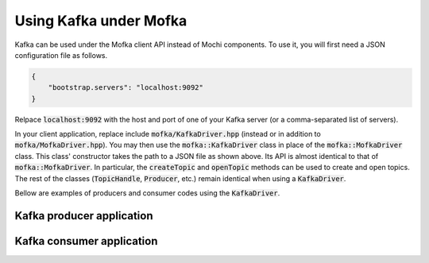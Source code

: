 Using Kafka under Mofka
=======================

Kafka can be used under the Mofka client API instead of Mochi components.
To use it, you will first need a JSON configuration file as follows.

.. code-block:: json

   {
       "bootstrap.servers": "localhost:9092"
   }

Relpace :code:`localhost:9092` with the host and port of one of your Kafka server
(or a comma-separated list of servers).

In your client application, replace include :code:`mofka/KafkaDriver.hpp` (instead
or in addition to :code:`mofka/MofkaDriver.hpp`). You may then use the :code:`mofka::KafkaDriver`
class in place of the :code:`mofka::MofkaDriver` class. This class' constructor takes
the path to a JSON file as shown above. Its API is almost identical to that of :code:`mofka::MofkaDriver`.
In particular, the :code:`createTopic` and :code:`openTopic` methods can be used to
create and open topics. The rest of the classes (:code:`TopicHandle`, :code:`Producer`, etc.)
remain identical when using a :code:`KafkaDriver`.

Bellow are examples of producers and consumer codes using the :code:`KafkaDriver`.

Kafka producer application
--------------------------

.. tabs::

   .. group-tab:: C++

      .. literalinclude:: ../_code/kafka_producer.cpp
         :language: cpp

   .. group-tab:: Python

      .. literalinclude:: ../_code/kafka_producer.py
         :language: python


Kafka consumer application
--------------------------

.. tabs::

   .. group-tab:: C++

      .. literalinclude:: ../_code/kafka_consumer.cpp
         :language: cpp

   .. group-tab:: Python

      .. literalinclude:: ../_code/kafka_consumer.py
         :language: python

